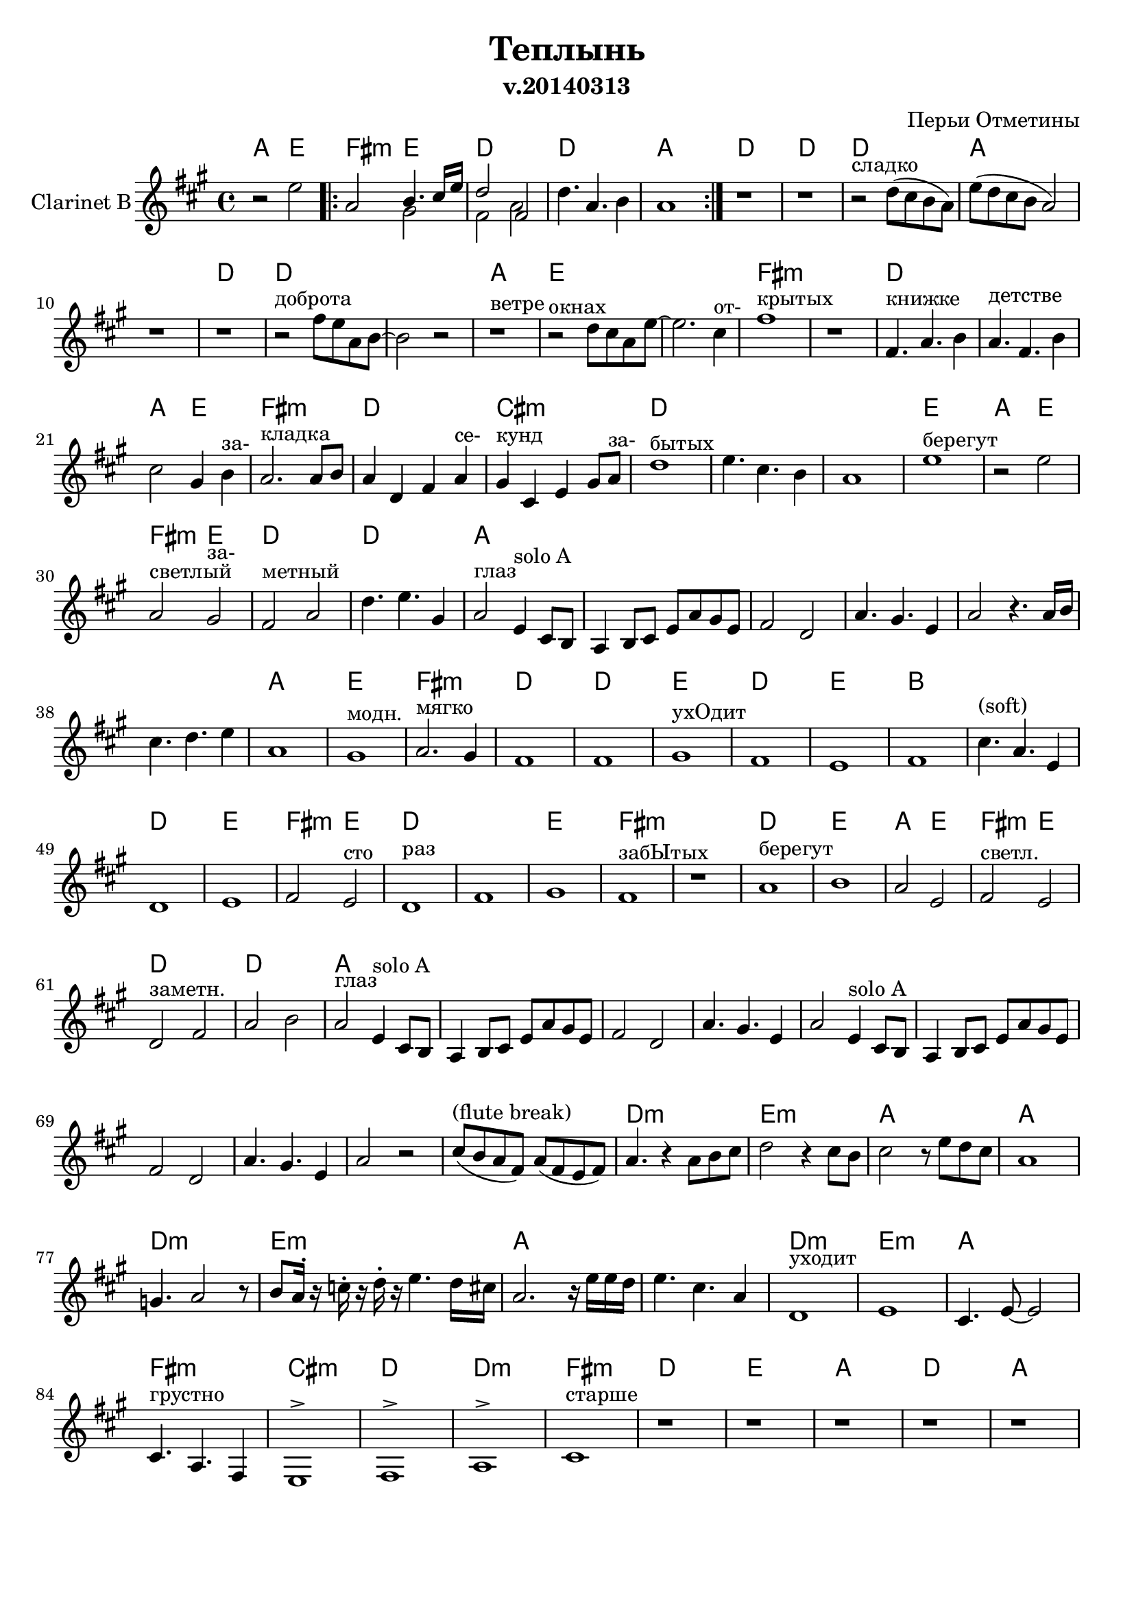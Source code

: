 
\header {
	title = "Теплынь"
	composer = "Перьи Отметины"
        subtitle = "v.20140313"
}

\paper {
  #(set-paper-size "a4")
  bottom-margin = 20\mm
}
%\paper{
%	#(set-paper-size "a5" 'landscape)
%}


\version "2.12.3"

ClarinetSoloA = \relative c'{
        d4^"solo A" b8 a |
        g4 a8 b d g fis d | e2 c | g'4. fis4. d4 | g2
}

ChordsI = \chordmode{
  a2 e|fis2:m e|d1 |d1 | a1 |
}
FluteI = \relative c''{
  \repeat volta 2 {r2 d8 b a4 | g2  d'8 b a4 | g2  e2 | g  g8 a b4 | g1 |}
  
}
ClarinetI = \relative c''{r2 d2 | 
  \repeat volta 2 {g,2 <<{a4. b16 d | c2 e, }\\{fis2| e2 g}>>  | c4. g a4 | g1 |}
}

ChordsII = \chordmode{
  d| d |d |a |s1|d1|
  d1|s1|a1|e1|s1|
  fis1:m|s1|d1|s1|a2 e |fis1:m|
  d1|cis1:m|d1|s1|s1|
}
% FluteII = \relative c''{
%   r1 |r1 |r2^"сладко" c8 b a g |d2 c''4 a8 g | r1 |r1^"доброта" |
%   r2 e8 d g, a~| a2^"ветре" g'8 d b' g| r4 b,4. g | d2 r8 b'8 g b | a2. fis4 |
%   g1^"открытых" | r1 | r1 | r1 | g2 a | b2. d8 e |
%   d4. g,8 g2 | a4. a8 a8. b d8 | e2 g, | b4. g d4 | e1 |
%   
% }


ClarinetII = \relative c''{
  r1 |r1 |
  r2^"сладко" c8 (b a g) |
  % <<
  %   { r1^"сладко" | }
  %   \new CueVoice {
  %     \stemUp s2 c8_"flute" (b a g)|
  %   }
  % >>
     
  d'8 (c b a g2) | \break r1 |r1 |
  r2^"доброта" e'8 d g, a~| a2 r2 |r1^"ветре" |r2^"окнах" c8 b g d'~|d2. b4^"от-" |
  e1^"крытых" | r1 | e,4.^"книжке" g a4 | g4.^"детстве" e a4 | b2 fis4 a^"за-"  | g2.^"кладка" g8 a |
  g4 c, e g^"се-" |fis4^"кунд" b, d fis8 g^"за-"  | c1^"бытых" |d4. b a4 | g1 |
}

ChordsIII = \chordmode{
  e1|a2 e|fis2:m e|d1|d1|
  a1|s1|s1|s1|s1|
  s1|
  \transpose bes c{
  g1|d|e:m|
  c | c | d| c| d | a |}
  s1|d1|e1|fis2:m e|d1|s1|
  e1|fis1:m|
}
% FluteIII = \relative c''{
%   a1^"берегут" | b2^"час" d8 b a4 | g2 d'8 b a4 | g1 | g2 c4 b |
%   r1 | r1 | r1 | r1 | g1 |
%   r1 | g1 | a| b2. a4 |
%   g1 | g | a| g| a| cis|
%   b4. g d4 | g1 | a^"запомнить"| b2 a | g1^"сто раз" | c|
%   r1 | e |
% }
ClarinetIII=\relative c''{
  d1^"берегут" |r2 d |g,2^"светлый" fis^"за-" |e2^"метный" g |c4. d fis,4 |
  g2^"глаз" \ClarinetSoloA r4. g16 a |
  b4. c d4 | g,1 | fis^"модн." | g2.^"мягко" fis4 |
  e1| e | fis^"ухОдит"| e | d | e |
  b'4.^"(soft)" g d4 | c1 | d| e2 d^"сто" | c1^"раз"| e|
  fis1 | e1^"забЫтых" |
}


ChordsIV = \chordmode{
  s1|d1|e1|a2 e|
  fis2:m e|d1|d1|a1|s1|
  s1|s1|s1|s1|s1|s1|s1|
}
% FluteIV = \relative c''{
%   r2 e4 fis | g1^"берегут" |  fis| g2 d |
%   g,2 fis'|e  g,~|g2. a4 | b2^"для глаз" d8 b a4| g2 d8 b a4 |
%   g2 e | c'2 g8 a b4 | g2 fis' | e d | c1 | e4. c d4 | d2 r2 |
% }
ClarinetIV=\relative c''{
  r1|g1^"берегут" | a | g2 d |
  e2^"светл." d | c^"заметн." e | g a | g2^"глаз" 
  \ClarinetSoloA
  \ClarinetSoloA r2 |
}

ChordsV = \chordmode{\transpose bes c'{
  s1 | c:m |d:m|
  g|g|c:m|d:m|
  g1| s1|c:m|d:m|
  g|e:m|b:m|c|c:m|
  e:m|
}}
% FluteV = \relative c''{
%   b'8 a g e d b a e |g4. r4 g8 a b | c2 r4 b8 a|
%   b2 r8 d c b | g1 | f4. g2 r8 | a8 g16 r bes r c r d4. c16 b|
%   g2. r16 d'd c | d4. b g4 | es'1^"уходит" | f |
%   g8 d b c4. a4 | e'4. b g4 | fis8 e g fis2 r8 | g2. fis8 g | c4. g es'4 |
%   e1\trill|
%   
% }
Cl_FluteV = \transpose c' bes{\relative c''{
	cis8^"(flute break)" (b a fis) a (fis e fis) |
	% <<{a4. r4 a8 b cis | d2 r4 cis8 b | cis2 r8 e8 d cis | a1 | gis4. a2 r8 |
	% 	b8 a16^. r c^. r d^. r e4. d16 cis | a2. r16 e' e d | e4. cis a4 |}
	% \\{\transpose bes c'{es'1 | f|
	% 	  g1 | c,4. b g4 |es'4. c d4 | f4. d f4 |
	% 	  g4. d b4 | g'4. d b4 }}>>
	
	a4. r4 a8 b cis | d2 r4 cis8 b | cis2 r8 e8 d cis | a1 \break | g4. a2 r8 |
	b8 a16^. r c^. r d^. r e4. d16 cis | a2. r16 e' e d | e4. cis a4 |
}}

ClarinetV=\relative c'{
  \Cl_FluteV
  % <<
  %   {r1 |}
  %   \new CueVoice{
  %     \stemUp b''8^"flute" (a g e d b a e)
  %   }
  % >>
  
  % es1 | f|
  % g1 | c,4. b g4 |es'4. c d4 | f4. d f4 |
  % g4. d b4 | g'4. d b4 |

  c1^"уходит" | d |
  b4. d8~d2 | b4.^"грустно" g e4 | d1^>|e^> | g^>|
  b1^"старше" |
}


ChordsVI = \chordmode{
  d1|e1|
  a1|d1|a1|e1|fis1:m|
  d1|s1|s1|
  s1|s1|s1|s1|
  s1|s1|s1|
  s1|s1|s1|
  s1|s1|s1|s1|
  s1|s1|s1|s1|
}
FluteVI = \relative c''{  
  r1|r1|
  r1|r1|r1|r1|r1|
  r1|r1|r1|
  r1|r1|r2 d8 b a4 | g2 d'8 b a4 |
  g4. e8 e2 | g2 g8 a b4 | g1 |
  r1|r1|r1|
  r1|r1|r1|g2 g8 a b4 |
  g2 d'8 b a4 | g4 e d'8 b a4 | g4. e8 e2 | g2 g8 a b4 |
}
ClarinetVI=\relative c''{
  r1|r1|
  r1|r1|r1|r1|r1|
  r1^"пробьет" |r2^"вот и мы" r8 d16 d d8 e | fis2 r8 e16 e e8 fis |
  g2. a,8 b | d2^"ветер еще" d4 c8 b | g1^"раз" | \break r1 |
  r1| r1 | r2^"глаз" d'4. b16 a |
  g2 d'8 b a4 | g4. e16 e e2 | r2 g8 a b4 |
  g2 d'8 b a4 | g2 g'4. fis16 fis | g1 | r1 |
  r1|r1|r1|r1|
}

<<
         \new ChordNames{
           \ChordsI \ChordsII \ChordsIII \ChordsIV \ChordsV \ChordsVI
         }
         % \new Staff{
         %     \set Staff.instrumentName = \markup {Flute}
         %     \clef treble \time 4/4 \key g \major
         %     \FluteI \FluteII \FluteIII \FluteIV \FluteV \FluteVI
         % }
        \new Staff{
                \set Staff.instrumentName = \markup {Clarinet B}
                \transpose bes c'{
                        \clef treble \time 4/4 \key g \major
                        \ClarinetI \ClarinetII \ClarinetIII \ClarinetIV \ClarinetV \ClarinetVI
                }
        }
>>


